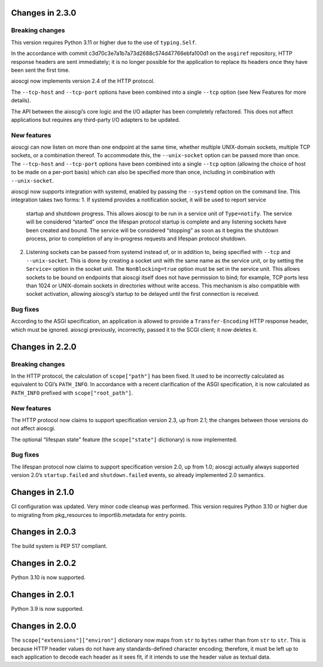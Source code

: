 Changes in 2.3.0
================

Breaking changes
----------------

This version requires Python 3.11 or higher due to the use of ``typing.Self``.

In the accordance with commit c3d70c3e7a1b7a73d2688c574d47766ebfa100d1 on the
``asgiref`` repository, HTTP response headers are sent immediately; it is no
longer possible for the application to replace its headers once they have been
sent the first time.

aioscgi now implements version 2.4 of the HTTP protocol.

The ``--tcp-host`` and ``--tcp-port`` options have been combined into a single
``--tcp`` option (see New Features for more details).

The API between the aioscgi’s core logic and the I/O adapter has been
completely refactored. This does not affect applications but requires any
third-party I/O adapters to be updated.

New features
------------

aioscgi can now listen on more than one endpoint at the same time, whether
multiple UNIX-domain sockets, multiple TCP sockets, or a combination thereof.
To accommodate this, the ``--unix-socket`` option can be passed more than once.
The ``--tcp-host`` and ``--tcp-port`` options have been combined into a single
``--tcp`` option (allowing the choice of host to be made on a per-port basis)
which can also be specified more than once, including in combination with
``--unix-socket``.

aioscgi now supports integration with systemd, enabled by passing the
``--systemd`` option on the command line. This integration takes two forms:
1. If systemd provides a notification socket, it will be used to report service
   startup and shutdown progress. This allows aioscgi to be run in a service
   unit of ``Type=notify``. The service will be considered “started” once the
   lifespan protocol startup is complete and any listening sockets have been
   created and bound. The service will be considered “stopping” as soon as it
   begins the shutdown process, prior to completion of any in-progress requests
   and lifespan protocol shutdown.
2. Listening sockets can be passed from systemd instead of, or in addition to,
   being specified with ``--tcp`` and ``--unix-socket``. This is done by
   creating a socket unit with the same name as the service unit, or by setting
   the ``Service=`` option in the socket unit. The ``NonBlocking=true`` option
   must be set in the service unit. This allows sockets to be bound on
   endpoints that aioscgi itself does not have permission to bind; for example,
   TCP ports less than 1024 or UNIX-domain sockets in directories without write
   access. This mechanism is also compatible with socket activation, allowing
   aioscgi’s startup to be delayed until the first connection is received.

Bug fixes
---------

According to the ASGI specification, an application is allowed to provide a
``Transfer-Encoding`` HTTP response header, which must be ignored. aioscgi
previously, incorrectly, passed it to the SCGI client; it now deletes it.

Changes in 2.2.0
================

Breaking changes
----------------

In the HTTP protocol, the calculation of ``scope["path"]`` has been fixed. It
used to be incorrectly calculated as equivalent to CGI’s ``PATH_INFO``. In
accordance with a recent clarification of the ASGI specification, it is now
calculated as ``PATH_INFO`` prefixed with ``scope["root_path"]``.

New features
------------

The HTTP protocol now claims to support specification version 2.3, up from 2.1;
the changes between those versions do not affect aioscgi.

The optional “lifespan state” feature (the ``scope["state"]`` dictionary) is
now implemented.

Bug fixes
---------

The lifespan protocol now claims to support specification version 2.0, up from
1.0; aioscgi actually always supported version 2.0’s ``startup.failed`` and
``shutdown.failed`` events, so already implemented 2.0 semantics.


Changes in 2.1.0
================

CI configuration was updated. Very minor code cleanup was performed. This
version requires Python 3.10 or higher due to migrating from pkg_resources to
importlib.metadata for entry points.


Changes in 2.0.3
================

The build system is PEP 517 compliant.


Changes in 2.0.2
================

Python 3.10 is now supported.


Changes in 2.0.1
================

Python 3.9 is now supported.


Changes in 2.0.0
================

The ``scope["extensions"]["environ"]`` dictionary now maps from ``str`` to
``bytes`` rather than from ``str`` to ``str``. This is because HTTP header
values do not have any standards-defined character encoding; therefore, it must
be left up to each application to decode each header as it sees fit, if it
intends to use the header value as textual data.
